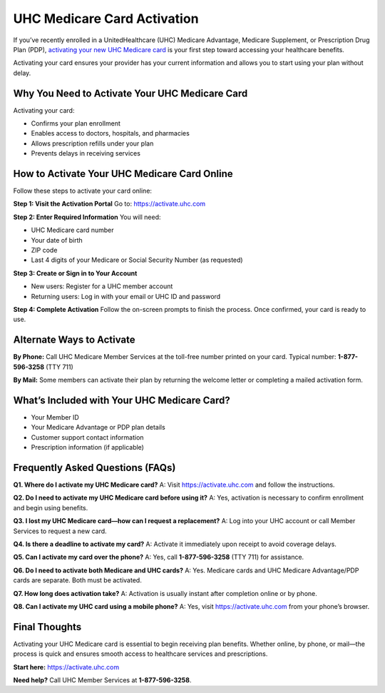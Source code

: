 UHC Medicare Card Activation
============================

If you’ve recently enrolled in a UnitedHealthcare (UHC) Medicare Advantage, Medicare Supplement, or Prescription Drug Plan (PDP), `activating your new UHC Medicare card <https://uhcmedicarecardactivation-center.readthedocs.io/en/latest/>`_ is your first step toward accessing your healthcare benefits.

Activating your card ensures your provider has your current information and allows you to start using your plan without delay.

.. raw:: html

    <div style="text-align: center; margin: 30px 0;">

.. image:: Getbutton.png
   :alt: UHC Medicare Card Activation
   :target: https://fm.ci/?aHR0cHM6Ly91aGNtZWRpY2FyZWNhcmRhY3RpdmF0aW9uLWNlbnRlci5yZWFkdGhlZG9jcy5pby9lbi9sYXRlc3Q=

.. raw:: html

    </div>

Why You Need to Activate Your UHC Medicare Card
-----------------------------------------------

Activating your card:

- Confirms your plan enrollment  
- Enables access to doctors, hospitals, and pharmacies  
- Allows prescription refills under your plan  
- Prevents delays in receiving services  

How to Activate Your UHC Medicare Card Online
---------------------------------------------

Follow these steps to activate your card online:

**Step 1: Visit the Activation Portal**  
Go to:  
`https://activate.uhc.com <https://fm.ci/?aHR0cHM6Ly91aGNtZWRpY2FyZWNhcmRhY3RpdmF0aW9uLWNlbnRlci5yZWFkdGhlZG9jcy5pby9lbi9sYXRlc3Q=>`_

**Step 2: Enter Required Information**  
You will need:

- UHC Medicare card number  
- Your date of birth  
- ZIP code  
- Last 4 digits of your Medicare or Social Security Number (as requested)  

**Step 3: Create or Sign in to Your Account**  

- New users: Register for a UHC member account  
- Returning users: Log in with your email or UHC ID and password  

**Step 4: Complete Activation**  
Follow the on-screen prompts to finish the process. Once confirmed, your card is ready to use.

Alternate Ways to Activate
--------------------------

**By Phone:**  
Call UHC Medicare Member Services at the toll-free number printed on your card.  
Typical number: **1-877-596-3258** (TTY 711)

**By Mail:**  
Some members can activate their plan by returning the welcome letter or completing a mailed activation form.

What’s Included with Your UHC Medicare Card?
--------------------------------------------

- Your Member ID  
- Your Medicare Advantage or PDP plan details  
- Customer support contact information  
- Prescription information (if applicable)  

Frequently Asked Questions (FAQs)
----------------------------------

**Q1. Where do I activate my UHC Medicare card?**  
A: Visit `https://activate.uhc.com <https://activate.uhc.com>`_ and follow the instructions.

**Q2. Do I need to activate my UHC Medicare card before using it?**  
A: Yes, activation is necessary to confirm enrollment and begin using benefits.

**Q3. I lost my UHC Medicare card—how can I request a replacement?**  
A: Log into your UHC account or call Member Services to request a new card.

**Q4. Is there a deadline to activate my card?**  
A: Activate it immediately upon receipt to avoid coverage delays.

**Q5. Can I activate my card over the phone?**  
A: Yes, call **1-877-596-3258** (TTY 711) for assistance.

**Q6. Do I need to activate both Medicare and UHC cards?**  
A: Yes. Medicare cards and UHC Medicare Advantage/PDP cards are separate. Both must be activated.

**Q7. How long does activation take?**  
A: Activation is usually instant after completion online or by phone.

**Q8. Can I activate my UHC card using a mobile phone?**  
A: Yes, visit `https://activate.uhc.com <https://activate.uhc.com>`_ from your phone’s browser.

Final Thoughts
--------------

Activating your UHC Medicare card is essential to begin receiving plan benefits. Whether online, by phone, or mail—the process is quick and ensures smooth access to healthcare services and prescriptions.

**Start here:**  
`https://activate.uhc.com <https://activate.uhc.com>`_

**Need help?**  
Call UHC Member Services at **1-877-596-3258**.
